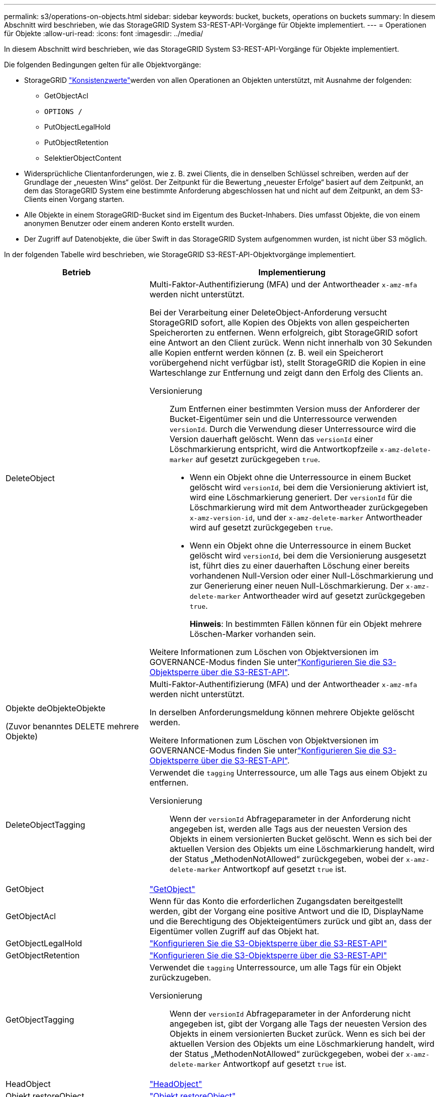 ---
permalink: s3/operations-on-objects.html 
sidebar: sidebar 
keywords: bucket, buckets, operations on buckets 
summary: In diesem Abschnitt wird beschrieben, wie das StorageGRID System S3-REST-API-Vorgänge für Objekte implementiert. 
---
= Operationen für Objekte
:allow-uri-read: 
:icons: font
:imagesdir: ../media/


[role="lead"]
In diesem Abschnitt wird beschrieben, wie das StorageGRID System S3-REST-API-Vorgänge für Objekte implementiert.

Die folgenden Bedingungen gelten für alle Objektvorgänge:

* StorageGRID link:consistency-controls.html["Konsistenzwerte"]werden von allen Operationen an Objekten unterstützt, mit Ausnahme der folgenden:
+
** GetObjectAcl
** `OPTIONS /`
** PutObjectLegalHold
** PutObjectRetention
** SelektierObjectContent


* Widersprüchliche Clientanforderungen, wie z. B. zwei Clients, die in denselben Schlüssel schreiben, werden auf der Grundlage der „neuesten Wins“ gelöst. Der Zeitpunkt für die Bewertung „neuester Erfolge“ basiert auf dem Zeitpunkt, an dem das StorageGRID System eine bestimmte Anforderung abgeschlossen hat und nicht auf dem Zeitpunkt, an dem S3-Clients einen Vorgang starten.
* Alle Objekte in einem StorageGRID-Bucket sind im Eigentum des Bucket-Inhabers. Dies umfasst Objekte, die von einem anonymen Benutzer oder einem anderen Konto erstellt wurden.
* Der Zugriff auf Datenobjekte, die über Swift in das StorageGRID System aufgenommen wurden, ist nicht über S3 möglich.


In der folgenden Tabelle wird beschrieben, wie StorageGRID S3-REST-API-Objektvorgänge implementiert.

[cols="1a,2a"]
|===
| Betrieb | Implementierung 


 a| 
DeleteObject
 a| 
Multi-Faktor-Authentifizierung (MFA) und der Antwortheader `x-amz-mfa` werden nicht unterstützt.

Bei der Verarbeitung einer DeleteObject-Anforderung versucht StorageGRID sofort, alle Kopien des Objekts von allen gespeicherten Speicherorten zu entfernen. Wenn erfolgreich, gibt StorageGRID sofort eine Antwort an den Client zurück. Wenn nicht innerhalb von 30 Sekunden alle Kopien entfernt werden können (z. B. weil ein Speicherort vorübergehend nicht verfügbar ist), stellt StorageGRID die Kopien in eine Warteschlange zur Entfernung und zeigt dann den Erfolg des Clients an.

Versionierung:: Zum Entfernen einer bestimmten Version muss der Anforderer der Bucket-Eigentümer sein und die Unterressource verwenden `versionId`. Durch die Verwendung dieser Unterressource wird die Version dauerhaft gelöscht. Wenn das `versionId` einer Löschmarkierung entspricht, wird die Antwortkopfzeile `x-amz-delete-marker` auf gesetzt zurückgegeben `true`.
+
--
* Wenn ein Objekt ohne die Unterressource in einem Bucket gelöscht wird `versionId`, bei dem die Versionierung aktiviert ist, wird eine Löschmarkierung generiert. Der `versionId` für die Löschmarkierung wird mit dem Antwortheader zurückgegeben `x-amz-version-id`, und der `x-amz-delete-marker` Antwortheader wird auf gesetzt zurückgegeben `true`.
* Wenn ein Objekt ohne die Unterressource in einem Bucket gelöscht wird `versionId`, bei dem die Versionierung ausgesetzt ist, führt dies zu einer dauerhaften Löschung einer bereits vorhandenen Null-Version oder einer Null-Löschmarkierung und zur Generierung einer neuen Null-Löschmarkierung. Der `x-amz-delete-marker` Antwortheader wird auf gesetzt zurückgegeben `true`.
+
*Hinweis*: In bestimmten Fällen können für ein Objekt mehrere Löschen-Marker vorhanden sein.



--


Weitere Informationen zum Löschen von Objektversionen im GOVERNANCE-Modus finden Sie unterlink:../s3/use-s3-api-for-s3-object-lock.html["Konfigurieren Sie die S3-Objektsperre über die S3-REST-API"].



 a| 
Objekte deObjekteObjekte

(Zuvor benanntes DELETE mehrere Objekte)
 a| 
Multi-Faktor-Authentifizierung (MFA) und der Antwortheader `x-amz-mfa` werden nicht unterstützt.

In derselben Anforderungsmeldung können mehrere Objekte gelöscht werden.

Weitere Informationen zum Löschen von Objektversionen im GOVERNANCE-Modus finden Sie unterlink:../s3/use-s3-api-for-s3-object-lock.html["Konfigurieren Sie die S3-Objektsperre über die S3-REST-API"].



 a| 
DeleteObjectTagging
 a| 
Verwendet die `tagging` Unterressource, um alle Tags aus einem Objekt zu entfernen.

Versionierung:: Wenn der `versionId` Abfrageparameter in der Anforderung nicht angegeben ist, werden alle Tags aus der neuesten Version des Objekts in einem versionierten Bucket gelöscht. Wenn es sich bei der aktuellen Version des Objekts um eine Löschmarkierung handelt, wird der Status „MethodenNotAllowed“ zurückgegeben, wobei der `x-amz-delete-marker` Antwortkopf auf gesetzt `true` ist.




 a| 
GetObject
 a| 
link:get-object.html["GetObject"]



 a| 
GetObjectAcl
 a| 
Wenn für das Konto die erforderlichen Zugangsdaten bereitgestellt werden, gibt der Vorgang eine positive Antwort und die ID, DisplayName und die Berechtigung des Objekteigentümers zurück und gibt an, dass der Eigentümer vollen Zugriff auf das Objekt hat.



 a| 
GetObjectLegalHold
 a| 
link:../s3/use-s3-api-for-s3-object-lock.html["Konfigurieren Sie die S3-Objektsperre über die S3-REST-API"]



 a| 
GetObjectRetention
 a| 
link:../s3/use-s3-api-for-s3-object-lock.html["Konfigurieren Sie die S3-Objektsperre über die S3-REST-API"]



 a| 
GetObjectTagging
 a| 
Verwendet die `tagging` Unterressource, um alle Tags für ein Objekt zurückzugeben.

Versionierung:: Wenn der `versionId` Abfrageparameter in der Anforderung nicht angegeben ist, gibt der Vorgang alle Tags der neuesten Version des Objekts in einem versionierten Bucket zurück. Wenn es sich bei der aktuellen Version des Objekts um eine Löschmarkierung handelt, wird der Status „MethodenNotAllowed“ zurückgegeben, wobei der `x-amz-delete-marker` Antwortkopf auf gesetzt `true` ist.




 a| 
HeadObject
 a| 
link:head-object.html["HeadObject"]



 a| 
Objekt restoreObject
 a| 
link:post-object-restore.html["Objekt restoreObject"]



 a| 
PutObject
 a| 
link:put-object.html["PutObject"]



 a| 
CopyObject

(Zuvor PUT Object – Copy genannt)
 a| 
link:put-object-copy.html["CopyObject"]



 a| 
PutObjectLegalHold
 a| 
link:../s3/use-s3-api-for-s3-object-lock.html["Konfigurieren Sie die S3-Objektsperre über die S3-REST-API"]



 a| 
PutObjectRetention
 a| 
link:../s3/use-s3-api-for-s3-object-lock.html["Konfigurieren Sie die S3-Objektsperre über die S3-REST-API"]



 a| 
PutObjectTagging
 a| 
Verwendet die `tagging` Unterressource, um einem vorhandenen Objekt einen Satz von Tags hinzuzufügen.

Grenzwerte für Objekt-Tags:: Sie können neue Objekte mit Tags hinzufügen, wenn Sie sie hochladen, oder Sie können sie zu vorhandenen Objekten hinzufügen. StorageGRID und Amazon S3 unterstützen bis zu 10 Tags für jedes Objekt. Tags, die einem Objekt zugeordnet sind, müssen über eindeutige Tag-Schlüssel verfügen. Ein Tag-Schlüssel kann bis zu 128 Unicode-Zeichen lang sein, und Tag-Werte können bis zu 256 Unicode-Zeichen lang sein. Bei den Schlüsseln und Werten wird die Groß-/Kleinschreibung beachtet.
Tag-Updates und Ingest-Verhalten:: Wenn Sie PutObjectTagging verwenden, um die Tags eines Objekts zu aktualisieren, nimmt StorageGRID das Objekt nicht erneut auf. Das bedeutet, dass die in der übereinstimmenden ILM-Regel angegebene Option für das Aufnahmeverhalten nicht verwendet wird. Sämtliche durch das Update ausgelösten Änderungen an der Objektplatzierung werden vorgenommen, wenn ILM durch normale ILM-Prozesse im Hintergrund neu bewertet wird.
+
--
Das heißt, wenn die ILM-Regel die strikte Option für das Aufnahmeverhalten verwendet, werden keine Maßnahmen ergriffen, wenn die erforderlichen Objektplatzierungen nicht vorgenommen werden können (z. B. weil ein neu erforderlicher Speicherort nicht verfügbar ist). Das aktualisierte Objekt behält seine aktuelle Platzierung bei, bis die erforderliche Platzierung möglich ist.

--
Konflikte lösen:: Widersprüchliche Clientanforderungen, wie z. B. zwei Clients, die in denselben Schlüssel schreiben, werden auf der Grundlage der „neuesten Wins“ gelöst. Der Zeitpunkt für die Bewertung „neuester Erfolge“ basiert auf dem Zeitpunkt, an dem das StorageGRID System eine bestimmte Anforderung abgeschlossen hat und nicht auf dem Zeitpunkt, an dem S3-Clients einen Vorgang starten.
Versionierung:: Wenn der `versionId` Abfrageparameter in der Anforderung nicht angegeben ist, fügt der Vorgang Tags zur neuesten Version des Objekts in einem versionierten Bucket hinzu. Wenn es sich bei der aktuellen Version des Objekts um eine Löschmarkierung handelt, wird der Status „MethodenNotAllowed“ zurückgegeben, wobei der `x-amz-delete-marker` Antwortkopf auf gesetzt `true` ist.




 a| 
SelektierObjectContent
 a| 
link:select-object-content.html["SelektierObjectContent"]

|===